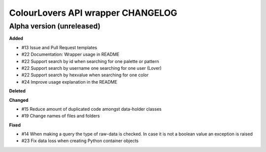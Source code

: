 ColourLovers API wrapper CHANGELOG
==================================


Alpha version (unreleased)
--------------------------


**Added**

- #13 Issue and Pull Request templates
- #22 Documentation: Wrapper usage in README
- #22 Support search by id when searching for one palette or pattern
- #22 Support search by username one searching for one user (Lover)
- #22 Support search by hexvalue when searching for one color
- #24 Improve usage explanation in the README

**Deleted**


**Changed**

- #15 Reduce amount of duplicated code amongst data-holder classes
- #19 Change names of files and folders

**Fixed**

- #14 When making a query the type of raw-data is checked. In case it is not a boolean value an exception is raised
- #23 Fix data loss when creating Python container objects

